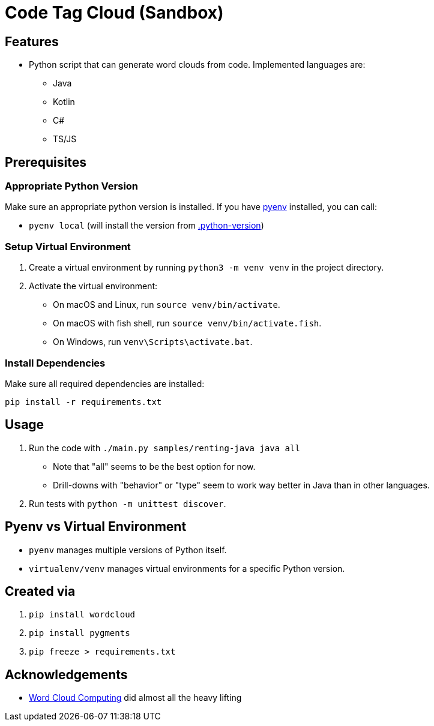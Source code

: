 = Code Tag Cloud (Sandbox)

== Features

* Python script that can generate word clouds from code. Implemented languages are:
** Java
** Kotlin
** C#
** TS/JS

== Prerequisites

=== Appropriate Python Version

Make sure an appropriate python version is installed. If you have link:https://github.com/pyenv/pyenv[pyenv] installed, you can call:

* `pyenv local` (will install the version from link:.python-version[.python-version])

=== Setup Virtual Environment
1. Create a virtual environment by running `python3 -m venv venv` in the project directory.
2. Activate the virtual environment:
   - On macOS and Linux, run `source venv/bin/activate`.
   - On macOS with fish shell, run `source venv/bin/activate.fish`.
   - On Windows, run `venv\Scripts\activate.bat`.

=== Install Dependencies

Make sure all required dependencies are installed:

`pip install -r requirements.txt`

== Usage

. Run the code with `./main.py samples/renting-java java all`
** Note that "all" seems to be the best option for now.
** Drill-downs with "behavior" or "type" seem to work way better in Java than in other languages.
. Run tests with `python -m unittest discover`.

== Pyenv vs Virtual Environment

* `pyenv` manages multiple versions of Python itself.
* `virtualenv/venv` manages virtual environments for a specific Python version.

== Created via

. `pip install wordcloud`
. `pip install pygments`
. `pip freeze > requirements.txt`

== Acknowledgements

* link:https://www.feststelltaste.de/word-cloud-computing/[
Word Cloud Computing] did almost all the heavy lifting


